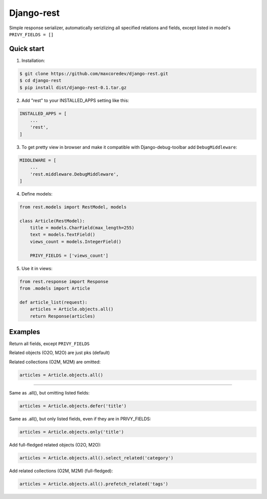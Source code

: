 Django-rest
=====

Simple response serializer, automatically serizlizing all specified relations and fields, except listed in model's ``PRIVY_FIELDS = []``

Quick start
-----------

1. Installation:

.. code-block:: bash

    $ git clone https://github.com/maxcoredev/django-rest.git
    $ cd django-rest
    $ pip install dist/django-rest-0.1.tar.gz

2. Add "rest" to your INSTALLED_APPS setting like this:

.. code-block:: python

    INSTALLED_APPS = [
        ...
        'rest',
    ]

3. To get pretty view in browser and make it compatible with Django-debug-toolbar add ``DebugMiddleware``:

.. code-block:: python

    MIDDLEWARE = [
        ...
        'rest.middleware.DebugMiddleware',
    ]

4. Define models:

.. code-block:: python

    from rest.models import RestModel, models

    class Article(RestModel):
        title = models.CharField(max_length=255)
        text = models.TextField()
        views_count = models.IntegerField()

        PRIVY_FIELDS = ['views_count']

5. Use it in views:

.. code-block:: python

    from rest.response import Response
    from .models import Article

    def article_list(request):
        articles = Article.objects.all()
        return Response(articles)

Examples
-----------

Return all fields, except ``PRIVY_FIELDS``

Related objects (O2O, M2O) are just pks (default)

Related collections (O2M, M2M) are omitted:

.. code-block:: python

    articles = Article.objects.all()

-----------

Same as .all(), but omitting listed fields:

.. code-block:: python

    articles = Article.objects.defer('title')

Same as .all(), but only listed fields, even if they are in PRIVY_FIELDS:

.. code-block:: python

    articles = Article.objects.only('title')

Add full-fledged related objects (O2O, M2O):

.. code-block:: python

    articles = Article.objects.all().select_related('category')

Add related collections (O2M, M2M) (full-fledged):

.. code-block:: python

    articles = Article.objects.all().prefetch_related('tags')
